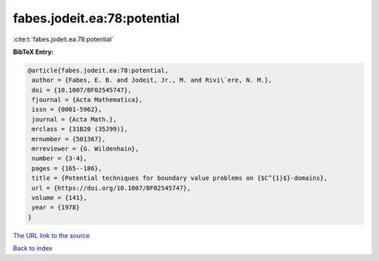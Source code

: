 fabes.jodeit.ea:78:potential
============================

:cite:t:`fabes.jodeit.ea:78:potential`

**BibTeX Entry:**

.. code-block:: bibtex

   @article{fabes.jodeit.ea:78:potential,
    author = {Fabes, E. B. and Jodeit, Jr., M. and Rivi\`ere, N. M.},
    doi = {10.1007/BF02545747},
    fjournal = {Acta Mathematica},
    issn = {0001-5962},
    journal = {Acta Math.},
    mrclass = {31B20 (35J99)},
    mrnumber = {501367},
    mrreviewer = {G. Wildenhain},
    number = {3-4},
    pages = {165--186},
    title = {Potential techniques for boundary value problems on {$C^{1}$}-domains},
    url = {https://doi.org/10.1007/BF02545747},
    volume = {141},
    year = {1978}
   }
`The URL link to the source <ttps://doi.org/10.1007/BF02545747}>`_


`Back to index <../By-Cite-Keys.html>`_
